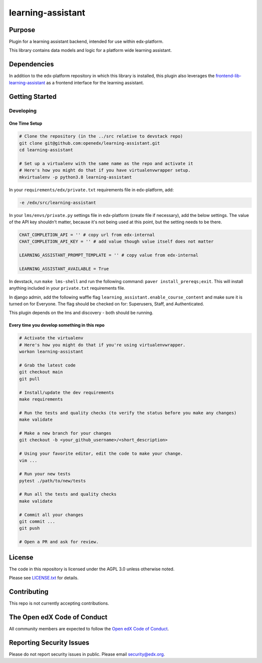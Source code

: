 learning-assistant
#############################

|pypi-badge| |ci-badge| |codecov-badge| |doc-badge| |pyversions-badge|
|license-badge| |status-badge|

Purpose
*******

Plugin for a learning assistant backend, intended for use within edx-platform.

This library contains data models and logic for a platform wide learning assistant.

Dependencies
************
In addition to the edx-platform repository in which this library is installed, this plugin also
leverages the `frontend-lib-learning-assistant`_ as a frontend interface for the learning assistant.

Getting Started
***************

Developing
==========

One Time Setup
--------------
.. code-block::

  # Clone the repository (in the ../src relative to devstack repo)
  git clone git@github.com:openedx/learning-assistant.git
  cd learning-assistant

  # Set up a virtualenv with the same name as the repo and activate it
  # Here's how you might do that if you have virtualenvwrapper setup.
  mkvirtualenv -p python3.8 learning-assistant

In your ``requirements/edx/private.txt`` requirements file in edx-platform, add:

.. code-block::

  -e /edx/src/learning-assistant

In your ``lms/envs/private.py`` settings file in edx-platform (create file if necessary), add the below settings. The value of the API key shouldn't matter, because it's not being used at this point, but the setting needs to be there.

.. code-block::

  CHAT_COMPLETION_API = '' # copy url from edx-internal
  CHAT_COMPLETION_API_KEY = '' # add value though value itself does not matter

  LEARNING_ASSISTANT_PROMPT_TEMPLATE = '' # copy value from edx-internal

  LEARNING_ASSISTANT_AVAILABLE = True

In devstack, run ``make lms-shell`` and run the following command: ``paver install_prereqs;exit``. This will install anything included in your ``private.txt`` requirements file.

In django admin, add the following waffle flag ``learning_assistant.enable_course_content`` and make sure it is turned on for Everyone. The flag should be checked on for: Superusers, Staff, and Authenticated.

This plugin depends on the lms and discovery - both should be running.

Every time you develop something in this repo
---------------------------------------------
.. code-block::

  # Activate the virtualenv
  # Here's how you might do that if you're using virtualenvwrapper.
  workon learning-assistant

  # Grab the latest code
  git checkout main
  git pull

  # Install/update the dev requirements
  make requirements

  # Run the tests and quality checks (to verify the status before you make any changes)
  make validate

  # Make a new branch for your changes
  git checkout -b <your_github_username>/<short_description>

  # Using your favorite editor, edit the code to make your change.
  vim ...

  # Run your new tests
  pytest ./path/to/new/tests

  # Run all the tests and quality checks
  make validate

  # Commit all your changes
  git commit ...
  git push

  # Open a PR and ask for review.

License
*******

The code in this repository is licensed under the AGPL 3.0 unless
otherwise noted.

Please see `LICENSE.txt <LICENSE.txt>`_ for details.

Contributing
************

This repo is not currently accepting contributions.

The Open edX Code of Conduct
****************************

All community members are expected to follow the `Open edX Code of Conduct`_.

.. _Open edX Code of Conduct: https://openedx.org/code-of-conduct/

Reporting Security Issues
*************************

Please do not report security issues in public. Please email security@edx.org.

.. |pypi-badge| image:: https://img.shields.io/pypi/v/learning-assistant.svg
    :target: https://pypi.python.org/pypi/learning-assistant/
    :alt: PyPI

.. |ci-badge| image:: https://github.com/openedx/learning-assistant/workflows/Python%20CI/badge.svg?branch=main
    :target: https://github.com/openedx/learning-assistant/actions
    :alt: CI

.. |codecov-badge| image:: https://codecov.io/github/openedx/learning-assistant/coverage.svg?branch=main
    :target: https://codecov.io/github/openedx/learning-assistant?branch=main
    :alt: Codecov

.. |doc-badge| image:: https://readthedocs.org/projects/learning-assistant/badge/?version=latest
    :target: https://docs.openedx.org/projects/learning-assistant
    :alt: Documentation

.. |pyversions-badge| image:: https://img.shields.io/pypi/pyversions/learning-assistant.svg
    :target: https://pypi.python.org/pypi/learning-assistant/
    :alt: Supported Python versions

.. |license-badge| image:: https://img.shields.io/github/license/openedx/learning-assistant.svg
    :target: https://github.com/openedx/learning-assistant/blob/main/LICENSE.txt
    :alt: License

.. TODO: Choose one of the statuses below and remove the other status-badge lines.
.. |status-badge| image:: https://img.shields.io/badge/Status-Experimental-yellow
.. .. |status-badge| image:: https://img.shields.io/badge/Status-Maintained-brightgreen
.. .. |status-badge| image:: https://img.shields.io/badge/Status-Deprecated-orange
.. .. |status-badge| image:: https://img.shields.io/badge/Status-Unsupported-red

.. _frontend-lib-learning-assistant: https://github.com/edx/frontend-lib-learning-assistant
